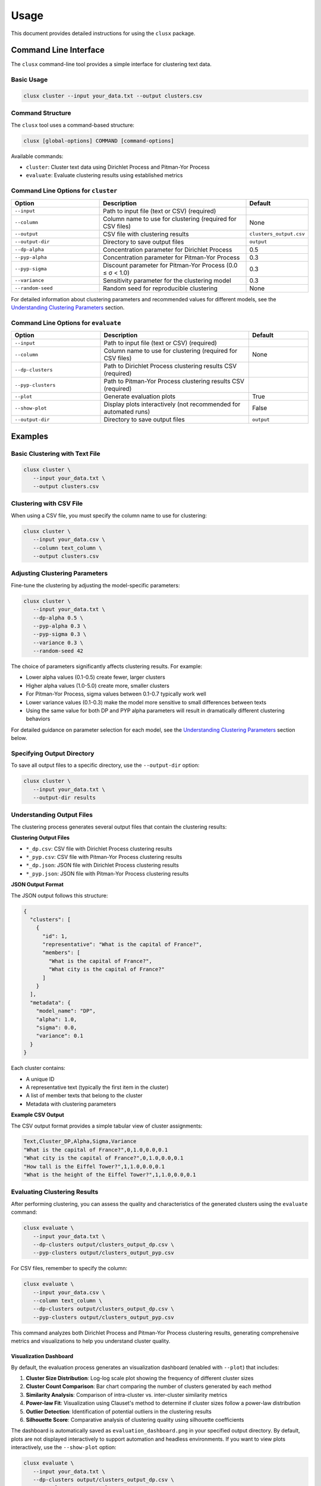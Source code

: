 =====
Usage
=====

This document provides detailed instructions for using the ``clusx`` package.

Command Line Interface
======================

The ``clusx`` command-line tool provides a simple interface for clustering text data.

Basic Usage
-----------

.. code-block:: bash

   clusx cluster --input your_data.txt --output clusters.csv

Command Structure
-----------------

The ``clusx`` tool uses a command-based structure:

.. code-block:: bash

   clusx [global-options] COMMAND [command-options]

Available commands:

* ``cluster``: Cluster text data using Dirichlet Process and Pitman-Yor Process
* ``evaluate``: Evaluate clustering results using established metrics

Command Line Options for ``cluster``
------------------------------------

.. list-table::
   :header-rows: 1
   :widths: 30 50 20

   * - Option
     - Description
     - Default
   * - ``--input``
     - Path to input file (text or CSV) (required)
     -
   * - ``--column``
     - Column name to use for clustering (required for CSV files)
     - None
   * - ``--output``
     - CSV file with clustering results
     - ``clusters_output.csv``
   * - ``--output-dir``
     - Directory to save output files
     - ``output``
   * - ``--dp-alpha``
     - Concentration parameter for Dirichlet Process
     - 0.5
   * - ``--pyp-alpha``
     - Concentration parameter for Pitman-Yor Process
     - 0.3
   * - ``--pyp-sigma``
     - Discount parameter for Pitman-Yor Process (0.0 ≤ σ < 1.0)
     - 0.3
   * - ``--variance``
     - Sensitivity parameter for the clustering model
     - 0.3
   * - ``--random-seed``
     - Random seed for reproducible clustering
     - None

For detailed information about clustering parameters and recommended values for different models, see the `Understanding Clustering Parameters`_ section.

Command Line Options for ``evaluate``
-------------------------------------

.. list-table::
   :header-rows: 1
   :widths: 30 50 20

   * - Option
     - Description
     - Default
   * - ``--input``
     - Path to input file (text or CSV) (required)
     -
   * - ``--column``
     - Column name to use for clustering (required for CSV files)
     - None
   * - ``--dp-clusters``
     - Path to Dirichlet Process clustering results CSV (required)
     -
   * - ``--pyp-clusters``
     - Path to Pitman-Yor Process clustering results CSV (required)
     -
   * - ``--plot``
     - Generate evaluation plots
     - True
   * - ``--show-plot``
     - Display plots interactively (not recommended for automated runs)
     - False
   * - ``--output-dir``
     - Directory to save output files
     - ``output``

Examples
========

Basic Clustering with Text File
-------------------------------

.. code-block:: bash

   clusx cluster \
      --input your_data.txt \
      --output clusters.csv

Clustering with CSV File
------------------------

When using a CSV file, you must specify the column name to use for clustering:

.. code-block:: bash

   clusx cluster \
      --input your_data.csv \
      --column text_column \
      --output clusters.csv

Adjusting Clustering Parameters
-------------------------------

Fine-tune the clustering by adjusting the model-specific parameters:

.. code-block:: bash

   clusx cluster \
      --input your_data.txt \
      --dp-alpha 0.5 \
      --pyp-alpha 0.3 \
      --pyp-sigma 0.3 \
      --variance 0.3 \
      --random-seed 42

The choice of parameters significantly affects clustering results. For example:

* Lower alpha values (0.1-0.5) create fewer, larger clusters
* Higher alpha values (1.0-5.0) create more, smaller clusters
* For Pitman-Yor Process, sigma values between 0.1-0.7 typically work well
* Lower variance values (0.1-0.3) make the model more sensitive to small differences between texts
* Using the same value for both DP and PYP alpha parameters will result in dramatically different clustering behaviors

For detailed guidance on parameter selection for each model, see the `Understanding Clustering Parameters`_ section below.

Specifying Output Directory
---------------------------

To save all output files to a specific directory, use the ``--output-dir`` option:

.. code-block:: bash

   clusx cluster \
      --input your_data.txt \
      --output-dir results

Understanding Output Files
--------------------------

The clustering process generates several output files that contain the clustering results:

**Clustering Output Files**

* ``*_dp.csv``: CSV file with Dirichlet Process clustering results
* ``*_pyp.csv``: CSV file with Pitman-Yor Process clustering results
* ``*_dp.json``: JSON file with Dirichlet Process clustering results
* ``*_pyp.json``: JSON file with Pitman-Yor Process clustering results

**JSON Output Format**

The JSON output follows this structure:

.. code-block:: json

   {
     "clusters": [
       {
         "id": 1,
         "representative": "What is the capital of France?",
         "members": [
           "What is the capital of France?",
           "What city is the capital of France?"
         ]
       }
     ],
     "metadata": {
       "model_name": "DP",
       "alpha": 1.0,
       "sigma": 0.0,
       "variance": 0.1
     }
   }

Each cluster contains:

* A unique ID
* A representative text (typically the first item in the cluster)
* A list of member texts that belong to the cluster
* Metadata with clustering parameters

**Example CSV Output**

The CSV output format provides a simple tabular view of cluster assignments:

.. code-block:: text

   Text,Cluster_DP,Alpha,Sigma,Variance
   "What is the capital of France?",0,1.0,0.0,0.1
   "What city is the capital of France?",0,1.0,0.0,0.1
   "How tall is the Eiffel Tower?",1,1.0,0.0,0.1
   "What is the height of the Eiffel Tower?",1,1.0,0.0,0.1

Evaluating Clustering Results
-----------------------------

After performing clustering, you can assess the quality and characteristics of
the generated clusters using the ``evaluate`` command:

.. code-block:: bash

   clusx evaluate \
      --input your_data.txt \
      --dp-clusters output/clusters_output_dp.csv \
      --pyp-clusters output/clusters_output_pyp.csv

For CSV files, remember to specify the column:

.. code-block:: bash

   clusx evaluate \
      --input your_data.csv \
      --column text_column \
      --dp-clusters output/clusters_output_dp.csv \
      --pyp-clusters output/clusters_output_pyp.csv

This command analyzes both Dirichlet Process and Pitman-Yor Process clustering
results, generating comprehensive metrics and visualizations to help you understand
cluster quality.

Visualization Dashboard
^^^^^^^^^^^^^^^^^^^^^^^

By default, the evaluation process generates an visualization dashboard
(enabled with ``--plot``) that includes:

1. **Cluster Size Distribution**: Log-log scale plot showing the frequency of different cluster sizes
2. **Cluster Count Comparison**: Bar chart comparing the number of clusters generated by each method
3. **Similarity Analysis**: Comparison of intra-cluster vs. inter-cluster similarity metrics
4. **Power-law Fit**: Visualization using Clauset's method to determine if cluster sizes follow a power-law distribution
5. **Outlier Detection**: Identification of potential outliers in the clustering results
6. **Silhouette Score**: Comparative analysis of clustering quality using silhouette coefficients

The dashboard is automatically saved as ``evaluation_dashboard.png`` in your specified output directory.
By default, plots are not displayed interactively to support automation and headless environments.
If you want to view plots interactively, use the ``--show-plot`` option:

.. code-block:: bash

   clusx evaluate \
      --input your_data.txt \
      --dp-clusters output/clusters_output_dp.csv \
      --pyp-clusters output/clusters_output_pyp.csv \
      --show-plot

.. image:: _static/evaluation_dashboard_v1.png
   :alt: Evaluation Dashboard Example
   :width: 100%

Disabling Visualizations
^^^^^^^^^^^^^^^^^^^^^^^^

If you prefer to generate only the evaluation metrics without visualizations,
use the ``--no-plot`` option:

.. code-block:: bash

   clusx evaluate \
      --input your_data.txt \
      --dp-clusters output/clusters_output_dp.csv \
      --pyp-clusters output/clusters_output_pyp.csv \
      --no-plot

Understanding Evaluation Results
^^^^^^^^^^^^^^^^^^^^^^^^^^^^^^^^

The evaluation results help you determine:

* Which clustering method (Dirichlet Process or Pitman-Yor Process) performs better for your data
* Whether your clusters exhibit natural power-law characteristics (common in many text datasets)
* The overall quality of separation between different clusters
* Potential improvements by adjusting clustering parameters

All evaluation metrics are saved in a structured JSON file (``evaluation_report.json``)
for further analysis or integration with other tools. Example evaluation report
(excerpt from ``evaluation_report.json``):

.. code-block:: json

   {
     "Dirichlet": {
       "model_name": "Dirichlet",
       "parameters": {
         "alpha": 1.0,
         "sigma": 0.0,
         "variance": 0.1,
         "random_state": 42
       },
       "cluster_stats": {
         "num_clusters": 481,
         "num_texts": 6936,
         "cluster_sizes": {   },
         "metrics": {
           "silhouette_score": 0.0,
           "similarity": {
             "intra_cluster_similarity": 0.18722277879714966,
             "inter_cluster_similarity": 0.18465441465377808,
             "silhouette_like_score": 0.002568364143371582
           },
           "powerlaw": {
             "alpha": 1.5285000160194153,
             "xmin": 3.0,
             "is_powerlaw": true,
             "sigma_error": 0.06658474334671548,
             "p_value": 1.2813607153252966e-05
           },
           "outliers": {   }
         }
       }
     },
     "Pitman-Yor": {
       "model_name": "Pitman-Yor",
       "parameters": {
         "alpha": 1.0,
         "sigma": 0.5,
         "variance": 0.1,
         "random_state": 42
       },
       "cluster_stats": {
         "num_clusters": 6921,
         "num_texts": 6936,
         "cluster_sizes": {   }
       },
       "metrics": {
         "silhouette_score": 0.0,
         "similarity": {
           "intra_cluster_similarity": 0.6593601107597351,
           "inter_cluster_similarity": 0.183600515127182,
           "silhouette_like_score": 0.4757595956325531
         },
         "powerlaw": {
           "alpha": 4.158122129400297,
           "xmin": 2.0,
           "is_powerlaw": false,
           "sigma_error": 0.8440436424146337,
           "p_value": 0.11200832634274878
         },
         "outliers": {   }
       }
     }
   }


``cluster_sizes`` and ``outliers`` are empty in the example above in sake of
brevity. In real-world datasets, they will contain the actual cluster sizes and
outliers.

Understanding Clustering Parameters
^^^^^^^^^^^^^^^^^^^^^^^^^^^^^^^^^^^

To interpret evaluation results and improve clustering performance, it's important to understand the key parameters for each clustering model:

1. **Dirichlet Process Parameters**:

   * **dp-alpha (concentration parameter)**:

     * Controls how likely the algorithm is to create new clusters
     * **Recommended range**: 0.1 to 5.0
     * **Effect**: Higher values create more clusters, lower values create fewer, larger clusters
     * **Typical good starting value**: α=0.5 with variance=0.3
     * **Default**: 0.5
     * **Constraint**: Must be positive (α > 0)

   * **variance**:

     * Controls the sensitivity of the clustering process
     * **Effect**: Lower values make the model more sensitive to small differences between texts
     * **Typical good value**: 0.3
     * **Default**: 0.3
     * Part of the base measure for the clustering model

2. **Pitman-Yor Process Parameters**:

   * **pyp-alpha (concentration parameter)**:

     * Similar role as in Dirichlet Process, but with different optimal ranges
     * **Recommended range**: 0.1 to 2.0
     * **Effect**: Higher values create more clusters, lower values create fewer, larger clusters
     * **Typical good starting value**: α=0.3 with variance=0.5
     * **Default**: 0.3
     * **Constraint**: Must satisfy α > -σ (typically not an issue since σ is positive)
     * **Important**: Using the same alpha value as DP leads to dramatically different clustering behaviors

   * **pyp-sigma (discount parameter)**:

     * Unique to Pitman-Yor Process
     * **Recommended range**: 0.1 to 0.7
     * **Valid range**: 0.0 to 0.99 (must be less than 1.0)
     * **Effect**: Controls the power-law behavior of cluster sizes
     * **Typical good starting value**: σ=0.3
     * **Default**: 0.3
     * When sigma=0, Pitman-Yor behaves exactly like Dirichlet Process
     * As sigma approaches 1.0, the distribution exhibits heavier tails (more power-law-like)
     * Higher sigma values tend to produce more small clusters and fewer large clusters

   * **variance**:

     * Controls the sensitivity of the clustering process
     * **Effect**: Lower values make the model more sensitive to small differences between texts
     * **Typical good value**: 0.5 (slightly higher than for Dirichlet Process)
     * **Default**: 0.3 (same as for Dirichlet Process)
     * Part of the base measure for the clustering model

3. **Power Law Parameters** (detected in the evaluation results, not passed as a parameter):

   * **alpha** (power law exponent):

     * Describes how quickly the probability of finding larger clusters decreases
     * Values around 2.0 indicate a strong power-law behavior in the cluster sizes
     * The higher this value, the more rapidly the frequency of large clusters decreases
     * Typical values in natural phenomena: 2.0 to 3.0
     * Note: This is different from the clustering alpha parameter

   * **sigma_error** (standard error of the power law alpha estimate):

     * Smaller values indicate more confidence in the power law alpha estimate
     * Helps determine the reliability of the power law fit

Optimizing Clustering Parameters
^^^^^^^^^^^^^^^^^^^^^^^^^^^^^^^^

Based on evaluation results, you can adjust parameters to improve clustering quality:

1. Start with the recommended values:

   * For Dirichlet Process: alpha=0.5, variance=0.3
   * For Pitman-Yor Process: alpha=0.3, sigma=0.3, variance=0.5

2. If you want more clusters, increase alpha
3. If you want fewer clusters, decrease alpha
4. To get a more power-law-like distribution, increase sigma (for PYP only)
5. Evaluate the results using the evaluation metrics, especially silhouette score

The evaluation dashboard helps you compare different parameter settings and choose the optimal
configuration for your dataset. Higher silhouette scores indicate better-defined clusters, while
power-law characteristics often suggest natural language patterns in your data.

Python API
==========

You can also use the clustering functionality directly in your Python code.

Basic Usage
-----------

.. code-block:: python

   from clusx.clustering import DirichletProcess, PitmanYorProcess
   from clusx.clustering.utils import load_data, save_clusters_to_json

   # Load data from a text file
   texts = load_data("your_data.txt")

   # Or load data from a CSV file
   # texts = load_data("your_data.csv", column="text_column")

   # Perform Dirichlet Process clustering with recommended parameters
   base_measure = {"variance": 0.3}  # Controls sensitivity to text differences
   dp = DirichletProcess(alpha=0.5, base_measure=base_measure, random_state=42)
   clusters, _ = dp.fit(texts)

   # Save results
   save_clusters_to_json("clusters.json", texts, clusters, "DP")

Using Pitman-Yor Process
------------------------

The Pitman-Yor Process often produces better clustering results for text data:

.. code-block:: python

   # Perform Pitman-Yor Process clustering with recommended parameters
   base_measure = {"variance": 0.5}  # Typically higher for PYP
   pyp = PitmanYorProcess(alpha=0.3, sigma=0.3, base_measure=base_measure, random_state=42)
   clusters_pyp, _ = pyp.fit(texts)

   # Save results
   save_clusters_to_json("pyp_clusters.json", texts, clusters_pyp, "PYP")

For optimal results, consider using the recommended parameter values discussed in
the `Understanding Clustering Parameters`_ section. The Pitman-Yor Process is
particularly effective for text data that naturally follows power-law distributions.


.. note::

   The Python API uses a single `alpha` parameter for both models, while the
   command-line interface distinguishes between `--dp-alpha` and `--pyp-alpha`
   to allow for model-specific optimization.

Evaluating Clusters
-------------------

You can evaluate the quality of your clusters using the evaluation module:

.. code-block:: python

   from clusx.evaluation import ClusterEvaluator, save_evaluation_report
   from clusx.visualization import visualize_evaluation_dashboard
   import numpy as np

   # Get embeddings for evaluation
   embeddings = np.array([dp.get_embedding(text).cpu().numpy() for text in texts])

   # Evaluate DP clusters
   dp_evaluator = ClusterEvaluator(texts, embeddings, clusters, "DirichletProcess")
   dp_report = dp_evaluator.generate_report()

   # Check if clusters follow power-law distribution
   powerlaw_params = dp_report["powerlaw_params"]
   if powerlaw_params["is_powerlaw"]:
       print(f"DP clusters follow power-law with alpha={powerlaw_params['alpha']:.2f}")
   else:
       print("DP clusters do not follow power-law distribution")

   # Evaluate PYP clusters
   pyp_evaluator = ClusterEvaluator(texts, embeddings, clusters_pyp, "PitmanYorProcess")
   pyp_report = pyp_evaluator.generate_report()

   # Compare results
   reports = {
       "DirichletProcess": dp_report,
       "PitmanYorProcess": pyp_report,
   }
   save_evaluation_report(reports, "output")

   # Generate visualization dashboard (saved to file by default)
   visualize_evaluation_dashboard(reports, "output", show_plot=False)  # Default: no interactive display

   # Or display plots interactively (not recommended for automated scripts)
   # visualize_evaluation_dashboard(reports, "output", show_plot=True)

Customizing the Clustering Process
----------------------------------

You can customize various aspects of the clustering process:

.. code-block:: python

   # Custom parameters for different clustering behaviors

   # For fewer, larger clusters (good for broad categorization)
   dp_fewer_clusters = DirichletProcess(
       alpha=0.1,  # Low alpha = fewer clusters
       base_measure={"variance": 0.5},  # Higher variance = less sensitive to differences
       random_state=42
   )

   # For more, smaller clusters (good for fine-grained categorization)
   dp_more_clusters = DirichletProcess(
       alpha=5.0,  # High alpha = more clusters
       base_measure={"variance": 0.1},  # Lower variance = more sensitive to differences
       random_state=42
   )

   # For power-law distributed cluster sizes (often matches natural language patterns)
   pyp_power_law = PitmanYorProcess(
       alpha=0.3,
       sigma=0.7,  # Higher sigma = stronger power-law behavior
       base_measure={"variance": 0.5},
       random_state=42
   )

   # Custom embedding model (advanced)
   from sentence_transformers import SentenceTransformer
   custom_model = SentenceTransformer("all-mpnet-base-v2")  # Different model

   # To use a custom model with DirichletProcess:
   dp_custom = DirichletProcess(alpha=0.5)
   dp_custom.embedding_model = custom_model

   # Custom similarity function (advanced)
   def custom_similarity(text, cluster_param):
       # Your custom similarity logic here
       pass

Performance Considerations
==========================

* **Memory Usage**: Large datasets may require significant memory, especially for the embedding model.
* **Processing Time**: The clustering process can be time-consuming for large datasets. The Pitman-Yor Process is typically faster than the Dirichlet Process.

Troubleshooting
===============

If you encounter issues:

1. Check your input file format
2. For CSV files, ensure you specify the correct column name with ``--column``
3. Ensure you have sufficient memory for large datasets
4. Try adjusting the alpha and sigma parameters for better clustering results
5. Remember to use the correct command structure: ``clusx cluster [options]`` instead of just ``clusx [options]``

**Limitations with Small Datasets**

When working with very small datasets (fewer than 10 texts) or when each text is placed
in its own cluster, you may encounter visualization errors during evaluation. This is because:

* Power-law analysis requires a minimum number of data points to be meaningful
* Silhouette scores cannot be calculated when clusters have fewer than 2 samples
* Some statistical measures become unstable with very small sample sizes

In these cases:

* The evaluation will still complete and save the JSON report
* Some visualizations may show error messages instead of plots
* You can still analyze the clustering results through the CSV and JSON output files

For best results, use datasets with at least 20-30 texts to ensure meaningful clustering and evaluation.

